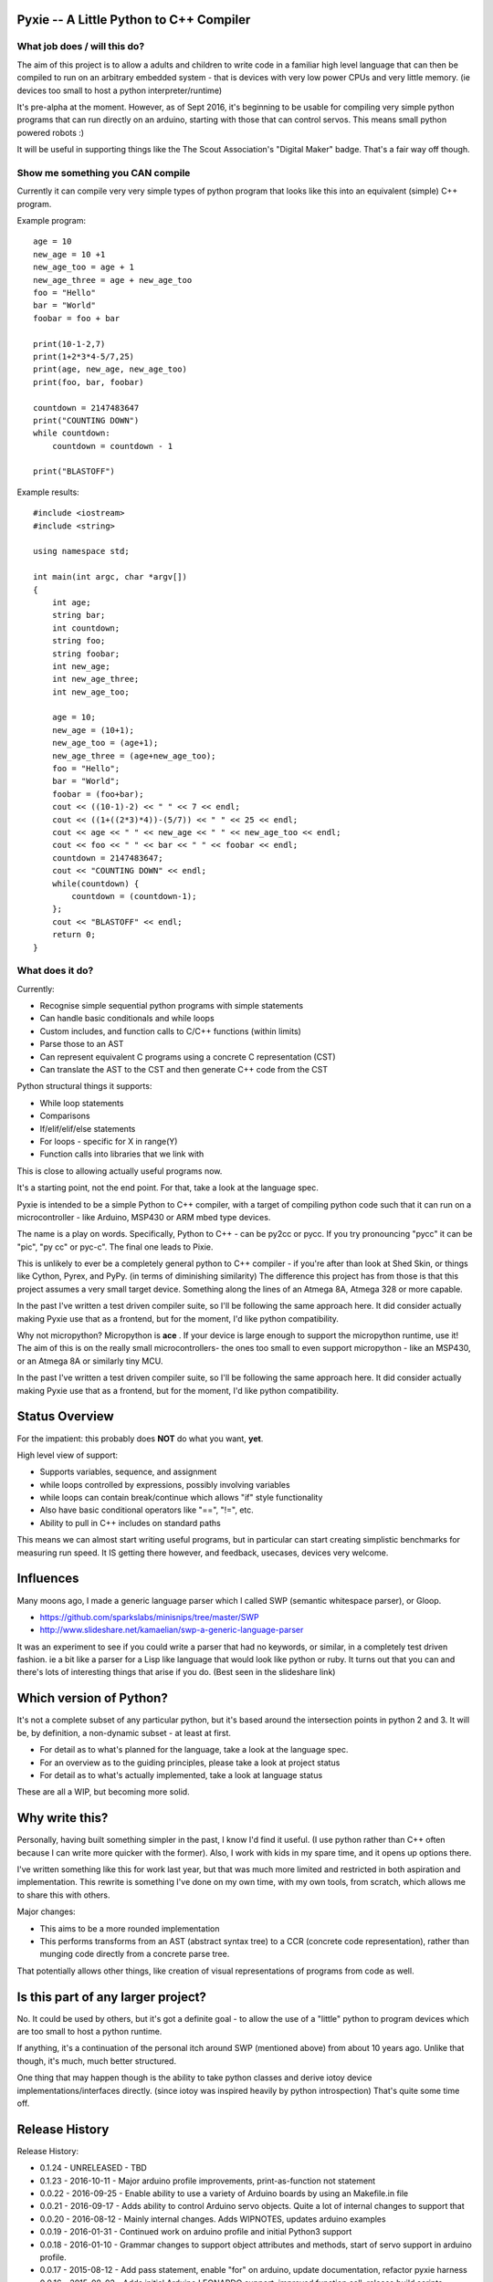 Pyxie -- A Little Python to C++ Compiler
----------------------------------------

What job does / will this do?
~~~~~~~~~~~~~~~~~~~~~~~~~~~~~

The aim of this project is to allow a adults and children to write code
in a familiar high level language that can then be compiled to run on an
arbitrary embedded system - that is devices with very low power CPUs and
very little memory. (ie devices too small to host a python
interpreter/runtime)

It's pre-alpha at the moment. However, as of Sept 2016, it's beginning
to be usable for compiling very simple python programs that can run
directly on an arduino, starting with those that can control servos.
This means small python powered robots :)

It will be useful in supporting things like the The Scout Association's
"Digital Maker" badge. That's a fair way off though.

Show me something you CAN compile
~~~~~~~~~~~~~~~~~~~~~~~~~~~~~~~~~

Currently it can compile very very simple types of python program that
looks like this into an equivalent (simple) C++ program.

Example program:

::

    age = 10
    new_age = 10 +1
    new_age_too = age + 1
    new_age_three = age + new_age_too
    foo = "Hello"
    bar = "World"
    foobar = foo + bar

    print(10-1-2,7)
    print(1+2*3*4-5/7,25)
    print(age, new_age, new_age_too)
    print(foo, bar, foobar)

    countdown = 2147483647
    print("COUNTING DOWN")
    while countdown:
        countdown = countdown - 1

    print("BLASTOFF")

Example results:

::

    #include <iostream>
    #include <string>

    using namespace std;

    int main(int argc, char *argv[])
    {
        int age;
        string bar;
        int countdown;
        string foo;
        string foobar;
        int new_age;
        int new_age_three;
        int new_age_too;

        age = 10;
        new_age = (10+1);
        new_age_too = (age+1);
        new_age_three = (age+new_age_too);
        foo = "Hello";
        bar = "World";
        foobar = (foo+bar);
        cout << ((10-1)-2) << " " << 7 << endl;
        cout << ((1+((2*3)*4))-(5/7)) << " " << 25 << endl;
        cout << age << " " << new_age << " " << new_age_too << endl;
        cout << foo << " " << bar << " " << foobar << endl;
        countdown = 2147483647;
        cout << "COUNTING DOWN" << endl;
        while(countdown) {
            countdown = (countdown-1);
        };
        cout << "BLASTOFF" << endl;
        return 0;
    }

What does it do?
~~~~~~~~~~~~~~~~

Currently:

-  Recognise simple sequential python programs with simple statements
-  Can handle basic conditionals and while loops
-  Custom includes, and function calls to C/C++ functions (within
   limits)
-  Parse those to an AST
-  Can represent equivalent C programs using a concrete C representation
   (CST)
-  Can translate the AST to the CST and then generate C++ code from the
   CST

Python structural things it supports:

-  While loop statements
-  Comparisons
-  If/elif/elif/else statements
-  For loops - specific for X in range(Y)
-  Function calls into libraries that we link with

This is close to allowing actually useful programs now.

It's a starting point, not the end point. For that, take a look at the
language spec.

Pyxie is intended to be a simple Python to C++ compiler, with a target
of compiling python code such that it can run on a microcontroller -
like Arduino, MSP430 or ARM mbed type devices.

The name is a play on words. Specifically, Python to C++ - can be py2cc
or pycc. If you try pronouncing "pycc" it can be "pic", "py cc" or
pyc-c". The final one leads to Pixie.

This is unlikely to ever be a completely general python to C++ compiler
- if you're after than look at Shed Skin, or things like Cython, Pyrex,
and PyPy. (in terms of diminishing similarity) The difference this
project has from those is that this project assumes a very small target
device. Something along the lines of an Atmega 8A, Atmega 328 or more
capable.

In the past I've written a test driven compiler suite, so I'll be
following the same approach here. It did consider actually making Pyxie
use that as a frontend, but for the moment, I'd like python
compatibility.

Why not micropython? Micropython is **ace** . If your device is large
enough to support the micropython runtime, use it! The aim of this is on
the really small microcontrollers- the ones too small to even support
micropython - like an MSP430, or an Atmega 8A or similarly tiny MCU.

In the past I've written a test driven compiler suite, so I'll be
following the same approach here. It did consider actually making Pyxie
use that as a frontend, but for the moment, I'd like python
compatibility.

Status Overview
---------------

For the impatient: this probably does **NOT** do what you want, **yet**.

High level view of support:

-  Supports variables, sequence, and assignment
-  while loops controlled by expressions, possibly involving variables
-  while loops can contain break/continue which allows "if" style
   functionality
-  Also have basic conditional operators like "==", "!=", etc.
-  Ability to pull in C++ includes on standard paths

This means we can almost start writing useful programs, but in
particular can start creating simplistic benchmarks for measuring run
speed. It IS getting there however, and feedback, usecases, devices very
welcome.

Influences
----------

Many moons ago, I made a generic language parser which I called SWP
(semantic whitespace parser), or Gloop.

-  https://github.com/sparkslabs/minisnips/tree/master/SWP
-  http://www.slideshare.net/kamaelian/swp-a-generic-language-parser

It was an experiment to see if you could write a parser that had no
keywords, or similar, in a completely test driven fashion. ie a bit like
a parser for a Lisp like language that would look like python or ruby.
It turns out that you can and there's lots of interesting things that
arise if you do. (Best seen in the slideshare link)

Which version of Python?
------------------------

It's not a complete subset of any particular python, but it's based
around the intersection points in python 2 and 3. It will be, by
definition, a non-dynamic subset - at least at first.

-  For detail as to what's planned for the language, take a look at the
   language spec.
-  For an overview as to the guiding principles, please take a look at
   project status
-  For detail as to what's actually implemented, take a look at language
   status

These are all a WIP, but becoming more solid.

Why write this?
---------------

Personally, having built something simpler in the past, I know I'd find
it useful. (I use python rather than C++ often because I can write more
quicker with the former). Also, I work with kids in my spare time, and
it opens up options there.

I've written something like this for work last year, but that was much
more limited and restricted in both aspiration and implementation. This
rewrite is something I've done on my own time, with my own tools, from
scratch, which allows me to share this with others.

Major changes:

-  This aims to be a more rounded implementation
-  This performs transforms from an AST (abstract syntax tree) to a CCR
   (concrete code representation), rather than munging code directly
   from a concrete parse tree.

That potentially allows other things, like creation of visual
representations of programs from code as well.

Is this part of any larger project?
-----------------------------------

No. It could be used by others, but it's got a definite goal - to allow
the use of a "little" python to program devices which are too small to
host a python runtime.

If anything, it's a continuation of the personal itch around SWP
(mentioned above) from about 10 years ago. Unlike that though, it's
much, much better structured.

One thing that may happen though is the ability to take python classes
and derive iotoy device implementations/interfaces directly. (since
iotoy was inspired heavily by python introspection) That's quite some
time off.

Release History
---------------

Release History:

-  0.1.24 - UNRELEASED - TBD
-  0.1.23 - 2016-10-11 - Major arduino profile improvements,
   print-as-function not statement
-  0.0.22 - 2016-09-25 - Enable ability to use a variety of Arduino
   boards by using an Makefile.in file
-  0.0.21 - 2016-09-17 - Adds ability to control Arduino servo objects.
   Quite a lot of internal changes to support that
-  0.0.20 - 2016-08-12 - Mainly internal changes. Adds WIPNOTES, updates
   arduino examples
-  0.0.19 - 2016-01-31 - Continued work on arduino profile and initial
   Python3 support
-  0.0.18 - 2016-01-10 - Grammar changes to support object attributes
   and methods, start of servo support in arduino profile.
-  0.0.17 - 2015-08-12 - Add pass statement, enable "for" on arduino,
   update documentation, refactor pyxie harness
-  0.0.16 - 2015-08-02 - Adds initial Arduino LEONARDO support, improved
   function call, release build scripts
-  0.0.15 - 2015-07-18 - clib converted to py clib for adding to build
   directory
-  0.0.14 - 2015-07-18 - For loops implemented. Added clib code, C++
   generator implementation, FOR loop style test harness, parsing and
   basic analysis of of FOR loops using a range interator
-  0.0.13 - 2015-06-21 - if/elif/else,conditionals/boolean/parenthesised
   expressions.
-  0.0.12 - 2015-06-16 - While loops, break/continue, Website,
   comparison operators, simple benchmark test
-  0.0.11 - 2015-06-06 - Function calls; inclusion of custom C++
   headers; empty statements; language spec updates
-  0.0.10 - 2015-06-03 - Analysis phase to make type inference work
   better. Lots of related changes. Implementation of expression
   statements.
-  0.0.9 - 2015-05-23 - Grammar changed to be left, not right recursive.
   (Fixes precedence in un-bracketed expressions) Added standalone
   compilation mode - outputs binaries from python code.
-  0.0.8 - 2015-05-13 - Internally switch over to using node objects for
   structure - resulting in better parsing of expressions with variables
   and better type inference.
-  0.0.7 - 2015-04-29 - Structural, testing improvements, infix
   operators expressions (+ - \* / ) for integers, precdence fixes
-  0.0.6 - 2015-04-26 - Character Literals, "plus" expressions,
   build/test improvements
-  0.0.5 - 2015-04-23 - Core lexical analysis now matches language spec,
   including blocks
-  0.0.4 - 2015-04-22 - Mixed literals in print statements
-  0.0.3 - 2015-04-21 - Ability to print & work with a small number of
   variables
-  0.0.2 - 2015-03-30 - supports basic assignment
-  0.0.1 - Unreleased - rolled into 0.0.2 - Initial structure

Language Status
---------------

::

    program : statements
    statements : statement
               | statement statements

    statement_block : INDENT statements DEDENT

    statement : assignment_statement
              | general_expression
              | EOL
              | while_statement
              | break_statement
              | continue_statement
              | pass_statement
              | if_statement
              | for_statement

    assignment_statement : IDENTIFIER ASSIGN general_expression # ASSIGN is currently limited to "="

    while_statement : WHILE general_expression COLON EOL statement_block

    break_statement : BREAK

    pass_statement : PASS

    continue_statement : CONTINUE

    if_statement : IF general_expression COLON EOL statement_block
                 | IF general_expression COLON EOL statement_block extended_if_clauses

    extended_if_clauses : else_clause
                        | elif_clause

    else_clause : ELSE COLON EOL statement_block

    elif_clause : ELIF general_expression COLON EOL statement_block
                | ELIF general_expression COLON EOL statement_block extended_if_clauses

    # NOTE: print_statement has been removed and replaced by python 3 style function

    for_statement : FOR IDENTIFIER IN general_expression COLON EOL statement_block

    expr_list : general_expression
              | general_expression COMMA expr_list

    general_expression : boolean_expression

    boolean_expression : boolean_and_expression
                       | boolean_expression OR boolean_and_expression

    boolean_and_expression : boolean_not_expression
                           | boolean_and_expression AND boolean_not_expression

    boolean_not_expression : relational_expression
                           | NOT boolean_not_expression

    relational_expression : expression
                          | relational_expression COMPARISON_OPERATOR expression

    expression : arith_expression
               | expression '+' arith_expression
               | expression '-' arith_expression
               | expression '**' arith_expression

    arith_expression : negatable_expression_atom
                     | arith_expression '*' negatable_expression_atom
                     | arith_expression '/' negatable_expression_atom


    negatable_expression_atom : "-" negatable_expression_atom
                              | expression_molecule

    expression_molecule : expression_atom
                        | bracketed_expression

    expression_atom : value_literal
                    | expression_atom '(' expr_list ')' # Function call
                    | expression_atom '(' ')' # Function call, with no arguments

    bracketed_expression : PARENL general_expression PARENR

    value_literal : number
                  | STRING
                  | CHARACTER
                  | BOOLEAN
                  | identifiable

    identifiable : IDENTIFIER
                 | expression_molecule dotexpression

    dotexpression : DOT IDENTIFIER

    number : NUMBER
           | FLOAT
           | HEX
           | OCTAL
           | BINARY
           | LONG         (suffice is L)
           | UNSIGNEDLONG (suffice is l)
           | '-' number

Current Lexing rules used by the grammar:

::

    NUMBER : \d+
    FLOAT : \d+.\d+ # different from normal python, which allows .1 and 1.
    HEX : 0x([abcdef]|\d)+
    OCTAL : 0o\d+
    BINARY : 0b\d+
    STRING - "([^\"]|\.)*" or '([^\']|\.)*' # single/double quote strings, with escaped values
    CHARACTER : c'.' /  c"." # Simplification - can be an escaped character
    BOOLEAN : True|False
    IDENTIFIER : [a-zA-Z_][a-zA-Z0-9_]*

Limitations
-----------

Most expressions currently rely on the C++ counterparts. As a result not
all combinations which are valid are directly supported yet. Notable
ones:

-  Combinations of strings with other strings (outlawing /\*, etc)
-  Combinations of strings with numbers

print statement?
----------------

Python 2 has a print statement. Python 3 doesn't. In early days of
Pyxie, Pyxie supported a python 2 statement to make life easier before
function calls were implemented, with a note to say that "print" as a
statement would disappear.

As of 0.1.23, the print\_statement has been removed. As well as being
simplifying the syntax, it also means that Arudino statements like
Serial.print now become legal statements.

Michael Sparks, October 2016
